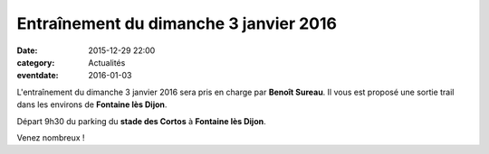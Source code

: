 Entraînement du dimanche 3 janvier 2016
=======================================

:date: 2015-12-29 22:00
:category: Actualités
:eventdate: 2016-01-03


L'entraînement du dimanche 3 janvier 2016 sera pris en charge par **Benoît Sureau**. Il vous est proposé une sortie trail dans les environs de **Fontaine lès Dijon**.

Départ 9h30 du parking du **stade des Cortos** à **Fontaine lès Dijon**.

Venez nombreux !
